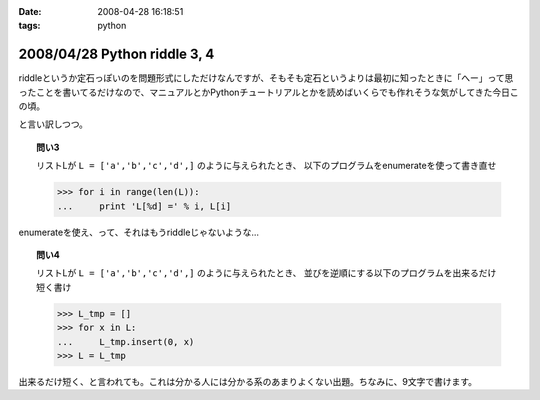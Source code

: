 :date: 2008-04-28 16:18:51
:tags: python

=============================
2008/04/28 Python riddle 3, 4
=============================

riddleというか定石っぽいのを問題形式にしただけなんですが、そもそも定石というよりは最初に知ったときに「へー」って思ったことを書いてるだけなので、マニュアルとかPythonチュートリアルとかを読めばいくらでも作れそうな気がしてきた今日この頃。

と言い訳しつつ。

.. topic:: 問い3

    リストLが ``L = ['a','b','c','d',]`` のように与えられたとき、
    以下のプログラムをenumerateを使って書き直せ

    .. code-block:: python

      >>> for i in range(len(L)):
      ...     print 'L[%d] =' % i, L[i]

enumerateを使え、って、それはもうriddleじゃないような...

.. topic:: 問い4

    リストLが ``L = ['a','b','c','d',]`` のように与えられたとき、
    並びを逆順にする以下のプログラムを出来るだけ短く書け

    .. code-block:: python

      >>> L_tmp = []
      >>> for x in L:
      ...     L_tmp.insert(0, x)
      >>> L = L_tmp

出来るだけ短く、と言われても。これは分かる人には分かる系のあまりよくない出題。ちなみに、9文字で書けます。


.. :extend type: text/html
.. :extend:



.. :comments:
.. :comment id: 2008-05-16.4930890259
.. :title: Re:Python riddle 3, 4
.. :author: jack
.. :date: 2008-05-16 05:31:51
.. :email: 
.. :url: 
.. :body:
.. 3. は単なるenumerate の紹介では(^^;;
.. 4. は9文字だと reverse()じゃないのか・・・。じゃぁ、あれか。でも、reverse()ってしておくと思います。
.. 
.. :comments:
.. :comment id: 2008-05-16.4890911183
.. :title: Re:Python riddle 3, 4
.. :author: しみずかわ
.. :date: 2008-05-16 12:11:30
.. :email: 
.. :url: 
.. :body:
.. > 3. は単なるenumerate の紹介では(^^;;
.. 
.. うんｗ
.. 
